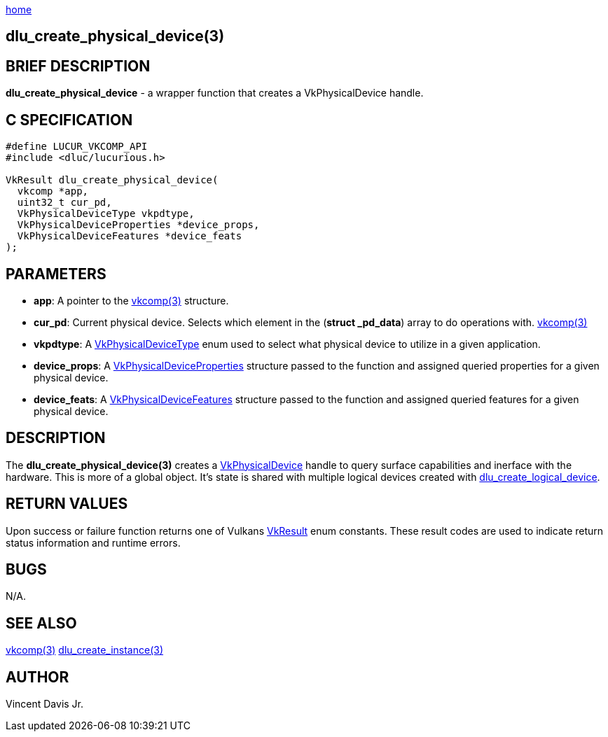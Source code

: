 :stylesheet: rubygems.css
:stylesheet: asciidoctor.css
:stylesheet: asciidoctor.min.css

link:index.html[home]

== dlu_create_physical_device(3)

== BRIEF DESCRIPTION

*dlu_create_physical_device* - a wrapper function that creates a VkPhysicalDevice handle.

== C SPECIFICATION

[source,c]
----
#define LUCUR_VKCOMP_API
#include <dluc/lucurious.h>

VkResult dlu_create_physical_device(
  vkcomp *app,
  uint32_t cur_pd,
  VkPhysicalDeviceType vkpdtype,
  VkPhysicalDeviceProperties *device_props,
  VkPhysicalDeviceFeatures *device_feats
);
----

== PARAMETERS

* *app*: A pointer to the link:vkcomp.html[vkcomp(3)] structure.
* *cur_pd*: Current physical device. Selects which element in the (*struct _pd_data*) array to do operations with. link:vkcomp.html[vkcomp(3)]   
* *vkpdtype*: A link:https://www.khronos.org/registry/vulkan/specs/1.2-extensions/man/html/VkPhysicalDeviceType.html[VkPhysicalDeviceType] enum used to select what
physical device to utilize in a given application.
* *device_props*: A link:https://www.khronos.org/registry/vulkan/specs/1.2-extensions/man/html/VkPhysicalDeviceProperties.html[VkPhysicalDeviceProperties] structure passed
to the function and assigned queried properties for a given physical device.
* *device_feats*: A link:https://www.khronos.org/registry/vulkan/specs/1.2-extensions/man/html/VkPhysicalDeviceFeatures.html[VkPhysicalDeviceFeatures] structure passed
to the function and assigned queried features for a given physical device.

== DESCRIPTION

The *dlu_create_physical_device(3)* creates a link:https://www.khronos.org/registry/vulkan/specs/1.2-extensions/man/html/VkPhysicalDevice.html[VkPhysicalDevice] handle to query surface
capabilities and inerface with the hardware. This is more of a global object. It's state is shared with multiple logical devices created with link:dlu_create_logical_device.html[dlu_create_logical_device]. 

== RETURN VALUES

Upon success or failure function returns one of Vulkans link:https://www.khronos.org/registry/vulkan/specs/1.2-extensions/man/html/VkResult.html[VkResult]
enum constants. These result codes are used to indicate return status information and runtime errors.

== BUGS

N/A.

== SEE ALSO

link:vkcomp.html[vkcomp(3)]
link:dlu_create_instance.html[dlu_create_instance(3)]

== AUTHOR

Vincent Davis Jr.